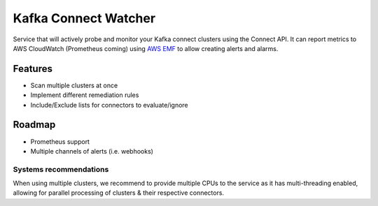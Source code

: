 
===========================================
Kafka Connect Watcher
===========================================

Service that will actively probe and monitor your Kafka connect clusters using the Connect API.
It can report metrics to AWS CloudWatch (Prometheus coming) using `AWS EMF`_ to allow creating alerts
and alarms.

Features
=========

* Scan multiple clusters at once
* Implement different remediation rules
* Include/Exclude lists for connectors to evaluate/ignore

Roadmap
=========

* Prometheus support
* Multiple channels of alerts (i.e. webhooks)


Systems recommendations
------------------------------

When using multiple clusters, we recommend to provide multiple CPUs to the service as it
has multi-threading enabled, allowing for parallel processing of clusters & their respective connectors.


.. _AWS EMF: https://docs.aws.amazon.com/AmazonCloudWatch/latest/monitoring/CloudWatch_Embedded_Metric_Format_Specification.html
